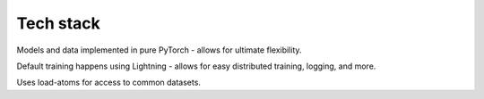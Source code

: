 Tech stack
==========

Models and data implemented in pure PyTorch - allows for ultimate flexibility.

Default training happens using Lightning - allows for easy distributed training, logging, and more.

Uses load-atoms for access to common datasets.
